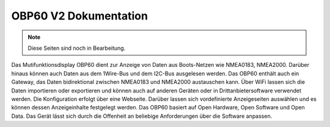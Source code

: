 OBP60 V2 Dokumentation
======================
.. note::

   Diese Seiten sind noch in Bearbeitung.


.. image:: /pictures/OBP60_Case_Front.png
             :scale: 50%

Das Mutifunktionsdisplay OBP60 dient zur Anzeige von Daten aus Boots-Netzen wie NMEA0183, NMEA2000. Darüber hinaus können auch Daten aus dem 1Wire-Bus und dem I2C-Bus ausgelesen werden. Das OBP60 enthält auch ein Gateway, das Daten bidirektional zwischen NMEA0183 und NMEA2000 austauschen kann. Über WiFi lassen sich die Daten importieren oder exportieren und können auch auf anderen Geräten oder in Drittanbietersoftware verwendet werden. Die Konfiguration erfolgt über eine Webseite. Darüber lassen sich vordefinierte Anzeigeseiten auswählen und es können dessen Anzeigeinhalte festgelegt werden. Das OBP60 basiert auf Open Hardware, Open Software und Open Data. Das Gerät lässt sich durch die Offenheit an beliebige Anforderungen über die Software anpassen.